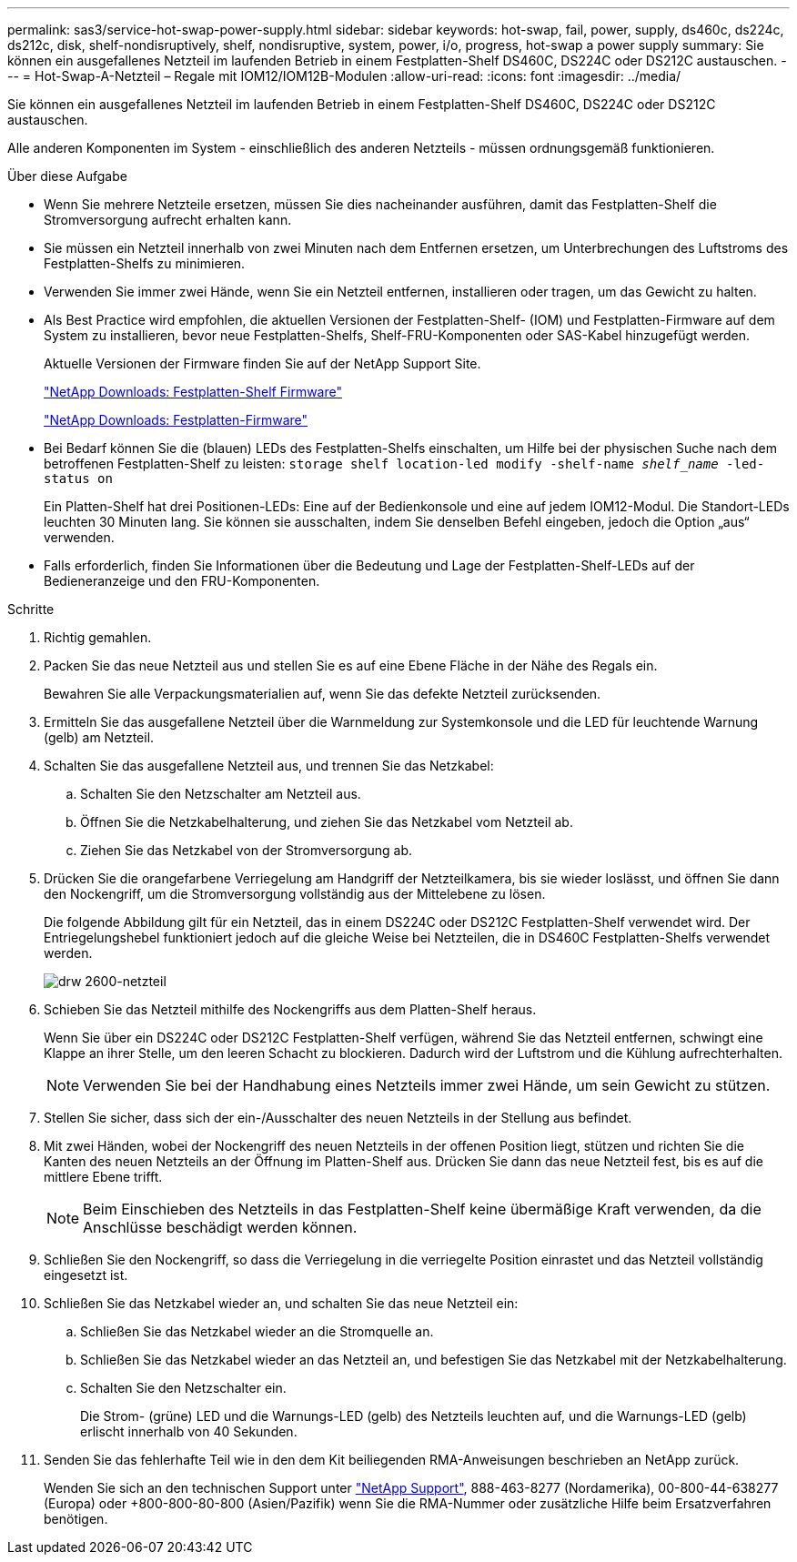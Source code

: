 ---
permalink: sas3/service-hot-swap-power-supply.html 
sidebar: sidebar 
keywords: hot-swap, fail, power, supply, ds460c, ds224c, ds212c, disk, shelf-nondisruptively, shelf, nondisruptive, system, power, i/o, progress, hot-swap a power supply 
summary: Sie können ein ausgefallenes Netzteil im laufenden Betrieb in einem Festplatten-Shelf DS460C, DS224C oder DS212C austauschen. 
---
= Hot-Swap-A-Netzteil – Regale mit IOM12/IOM12B-Modulen
:allow-uri-read: 
:icons: font
:imagesdir: ../media/


[role="lead"]
Sie können ein ausgefallenes Netzteil im laufenden Betrieb in einem Festplatten-Shelf DS460C, DS224C oder DS212C austauschen.

Alle anderen Komponenten im System - einschließlich des anderen Netzteils - müssen ordnungsgemäß funktionieren.

.Über diese Aufgabe
* Wenn Sie mehrere Netzteile ersetzen, müssen Sie dies nacheinander ausführen, damit das Festplatten-Shelf die Stromversorgung aufrecht erhalten kann.
* Sie müssen ein Netzteil innerhalb von zwei Minuten nach dem Entfernen ersetzen, um Unterbrechungen des Luftstroms des Festplatten-Shelfs zu minimieren.
* Verwenden Sie immer zwei Hände, wenn Sie ein Netzteil entfernen, installieren oder tragen, um das Gewicht zu halten.
* Als Best Practice wird empfohlen, die aktuellen Versionen der Festplatten-Shelf- (IOM) und Festplatten-Firmware auf dem System zu installieren, bevor neue Festplatten-Shelfs, Shelf-FRU-Komponenten oder SAS-Kabel hinzugefügt werden.
+
Aktuelle Versionen der Firmware finden Sie auf der NetApp Support Site.

+
https://mysupport.netapp.com/site/downloads/firmware/disk-shelf-firmware["NetApp Downloads: Festplatten-Shelf Firmware"]

+
https://mysupport.netapp.com/site/downloads/firmware/disk-drive-firmware["NetApp Downloads: Festplatten-Firmware"]

* Bei Bedarf können Sie die (blauen) LEDs des Festplatten-Shelfs einschalten, um Hilfe bei der physischen Suche nach dem betroffenen Festplatten-Shelf zu leisten: `storage shelf location-led modify -shelf-name _shelf_name_ -led-status on`
+
Ein Platten-Shelf hat drei Positionen-LEDs: Eine auf der Bedienkonsole und eine auf jedem IOM12-Modul. Die Standort-LEDs leuchten 30 Minuten lang. Sie können sie ausschalten, indem Sie denselben Befehl eingeben, jedoch die Option „aus“ verwenden.

* Falls erforderlich, finden Sie Informationen über die Bedeutung und Lage der Festplatten-Shelf-LEDs auf der Bedieneranzeige und den FRU-Komponenten.


.Schritte
. Richtig gemahlen.
. Packen Sie das neue Netzteil aus und stellen Sie es auf eine Ebene Fläche in der Nähe des Regals ein.
+
Bewahren Sie alle Verpackungsmaterialien auf, wenn Sie das defekte Netzteil zurücksenden.

. Ermitteln Sie das ausgefallene Netzteil über die Warnmeldung zur Systemkonsole und die LED für leuchtende Warnung (gelb) am Netzteil.
. Schalten Sie das ausgefallene Netzteil aus, und trennen Sie das Netzkabel:
+
.. Schalten Sie den Netzschalter am Netzteil aus.
.. Öffnen Sie die Netzkabelhalterung, und ziehen Sie das Netzkabel vom Netzteil ab.
.. Ziehen Sie das Netzkabel von der Stromversorgung ab.


. Drücken Sie die orangefarbene Verriegelung am Handgriff der Netzteilkamera, bis sie wieder loslässt, und öffnen Sie dann den Nockengriff, um die Stromversorgung vollständig aus der Mittelebene zu lösen.
+
Die folgende Abbildung gilt für ein Netzteil, das in einem DS224C oder DS212C Festplatten-Shelf verwendet wird. Der Entriegelungshebel funktioniert jedoch auf die gleiche Weise bei Netzteilen, die in DS460C Festplatten-Shelfs verwendet werden.

+
image::../media/drw_2600_psu.gif[drw 2600-netzteil]

. Schieben Sie das Netzteil mithilfe des Nockengriffs aus dem Platten-Shelf heraus.
+
Wenn Sie über ein DS224C oder DS212C Festplatten-Shelf verfügen, während Sie das Netzteil entfernen, schwingt eine Klappe an ihrer Stelle, um den leeren Schacht zu blockieren. Dadurch wird der Luftstrom und die Kühlung aufrechterhalten.

+

NOTE: Verwenden Sie bei der Handhabung eines Netzteils immer zwei Hände, um sein Gewicht zu stützen.

. Stellen Sie sicher, dass sich der ein-/Ausschalter des neuen Netzteils in der Stellung aus befindet.
. Mit zwei Händen, wobei der Nockengriff des neuen Netzteils in der offenen Position liegt, stützen und richten Sie die Kanten des neuen Netzteils an der Öffnung im Platten-Shelf aus. Drücken Sie dann das neue Netzteil fest, bis es auf die mittlere Ebene trifft.
+

NOTE: Beim Einschieben des Netzteils in das Festplatten-Shelf keine übermäßige Kraft verwenden, da die Anschlüsse beschädigt werden können.

. Schließen Sie den Nockengriff, so dass die Verriegelung in die verriegelte Position einrastet und das Netzteil vollständig eingesetzt ist.
. Schließen Sie das Netzkabel wieder an, und schalten Sie das neue Netzteil ein:
+
.. Schließen Sie das Netzkabel wieder an die Stromquelle an.
.. Schließen Sie das Netzkabel wieder an das Netzteil an, und befestigen Sie das Netzkabel mit der Netzkabelhalterung.
.. Schalten Sie den Netzschalter ein.
+
Die Strom- (grüne) LED und die Warnungs-LED (gelb) des Netzteils leuchten auf, und die Warnungs-LED (gelb) erlischt innerhalb von 40 Sekunden.



. Senden Sie das fehlerhafte Teil wie in den dem Kit beiliegenden RMA-Anweisungen beschrieben an NetApp zurück.
+
Wenden Sie sich an den technischen Support unter https://mysupport.netapp.com/site/global/dashboard["NetApp Support"], 888-463-8277 (Nordamerika), 00-800-44-638277 (Europa) oder +800-800-80-800 (Asien/Pazifik) wenn Sie die RMA-Nummer oder zusätzliche Hilfe beim Ersatzverfahren benötigen.


